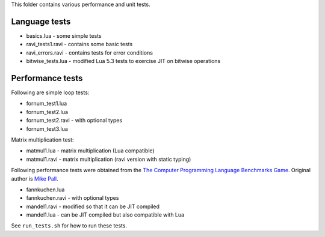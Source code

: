 This folder contains various performance and unit tests.

Language tests
--------------
* basics.lua - some simple tests
* ravi_tests1.ravi - contains some basic tests
* ravi_errors.ravi - contains tests for error conditions
* bitwise_tests.lua - modified Lua 5.3 tests to exercise JIT on bitwise operations

Performance tests
-----------------
Following are simple loop tests:

* fornum_test1.lua
* fornum_test2.lua 
* fornum_test2.ravi - with optional types
* fornum_test3.lua 

Matrix multiplication test:

* matmul1.lua - matrix multiplication (Lua compatible)
* matmul1.ravi - matrix multiplication (ravi version with static typing)

Following performance tests were obtained from the `The Computer Programming Language Benchmarks Game <http://benchmarksgame.alioth.debian.org/>`_. Original author is `Mike Pall <http://luajit.org/>`_.

* fannkuchen.lua
* fannkuchen.ravi - with optional types

* mandel1.ravi - modified so that it can be JIT compiled
* mandel1.lua - can be JIT compiled but also compatible with Lua

See ``run_tests.sh`` for how to run these tests.